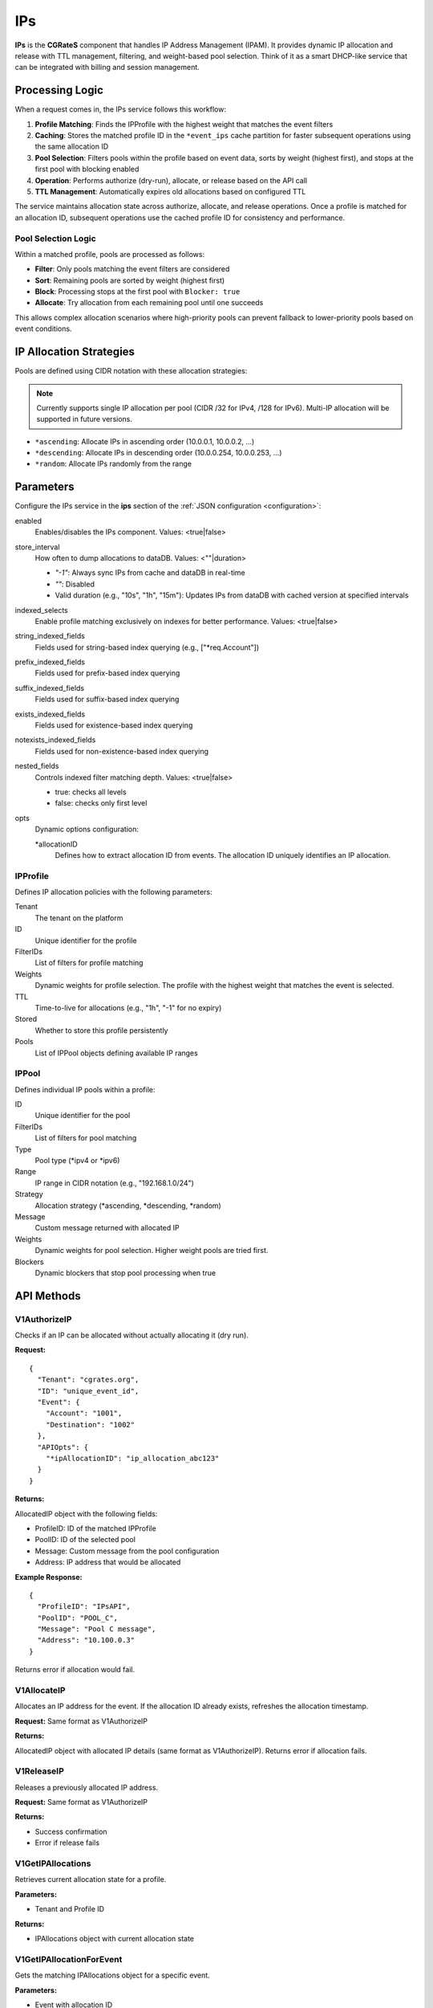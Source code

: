 .. _ips:

IPs
===

**IPs** is the **CGRateS** component that handles IP Address Management (IPAM). It provides dynamic IP allocation and release with TTL management, filtering, and weight-based pool selection. Think of it as a smart DHCP-like service that can be integrated with billing and session management.

Processing Logic
----------------

When a request comes in, the IPs service follows this workflow:

1. **Profile Matching**: Finds the IPProfile with the highest weight that matches the event filters
2. **Caching**: Stores the matched profile ID in the ``*event_ips`` cache partition for faster subsequent operations using the same allocation ID
3. **Pool Selection**: Filters pools within the profile based on event data, sorts by weight (highest first), and stops at the first pool with blocking enabled
4. **Operation**: Performs authorize (dry-run), allocate, or release based on the API call
5. **TTL Management**: Automatically expires old allocations based on configured TTL

The service maintains allocation state across authorize, allocate, and release operations. Once a profile is matched for an allocation ID, subsequent operations use the cached profile ID for consistency and performance.

Pool Selection Logic
~~~~~~~~~~~~~~~~~~~~

Within a matched profile, pools are processed as follows:

* **Filter**: Only pools matching the event filters are considered
* **Sort**: Remaining pools are sorted by weight (highest first)
* **Block**: Processing stops at the first pool with ``Blocker: true``
* **Allocate**: Try allocation from each remaining pool until one succeeds

This allows complex allocation scenarios where high-priority pools can prevent fallback to lower-priority pools based on event conditions.

IP Allocation Strategies
------------------------

Pools are defined using CIDR notation with these allocation strategies:

.. note:: Currently supports single IP allocation per pool (CIDR /32 for IPv4, /128 for IPv6). Multi-IP allocation will be supported in future versions.

* ``*ascending``: Allocate IPs in ascending order (10.0.0.1, 10.0.0.2, ...)
* ``*descending``: Allocate IPs in descending order (10.0.0.254, 10.0.0.253, ...)
* ``*random``: Allocate IPs randomly from the range

Parameters
----------

Configure the IPs service in the **ips** section of the :ref:`JSON configuration <configuration>`:

enabled
    Enables/disables the IPs component. Values: <true|false>

store_interval
    How often to dump allocations to dataDB. Values: <""|duration>

    - `"-1"`: Always sync IPs from cache and dataDB in real-time
    - `""`: Disabled
    - Valid duration (e.g., "10s", "1h", "15m"): Updates IPs from dataDB with cached version at specified intervals

indexed_selects
    Enable profile matching exclusively on indexes for better performance. Values: <true|false>

string_indexed_fields
    Fields used for string-based index querying (e.g., ["*req.Account"])

prefix_indexed_fields
    Fields used for prefix-based index querying

suffix_indexed_fields
    Fields used for suffix-based index querying

exists_indexed_fields
    Fields used for existence-based index querying

notexists_indexed_fields
    Fields used for non-existence-based index querying

nested_fields
    Controls indexed filter matching depth. Values: <true|false>

    - true: checks all levels
    - false: checks only first level

opts
    Dynamic options configuration:

    *allocationID
        Defines how to extract allocation ID from events. The allocation ID uniquely identifies an IP allocation.

IPProfile
~~~~~~~~~

Defines IP allocation policies with the following parameters:

Tenant
    The tenant on the platform

ID
    Unique identifier for the profile

FilterIDs
    List of filters for profile matching

Weights
    Dynamic weights for profile selection. The profile with the highest weight that matches the event is selected.

TTL
    Time-to-live for allocations (e.g., "1h", "-1" for no expiry)

Stored
    Whether to store this profile persistently

Pools
    List of IPPool objects defining available IP ranges

IPPool
~~~~~~

Defines individual IP pools within a profile:

ID
    Unique identifier for the pool

FilterIDs
    List of filters for pool matching

Type
    Pool type (*ipv4 or *ipv6)

Range
    IP range in CIDR notation (e.g., "192.168.1.0/24")

Strategy
    Allocation strategy (*ascending, *descending, *random)

Message
    Custom message returned with allocated IP

Weights
    Dynamic weights for pool selection. Higher weight pools are tried first.

Blockers
    Dynamic blockers that stop pool processing when true

API Methods
-----------

V1AuthorizeIP
~~~~~~~~~~~~~

Checks if an IP can be allocated without actually allocating it (dry run).

**Request:**

::

   {
     "Tenant": "cgrates.org",
     "ID": "unique_event_id",
     "Event": {
       "Account": "1001",
       "Destination": "1002"
     },
     "APIOpts": {
       "*ipAllocationID": "ip_allocation_abc123"
     }
   }

**Returns:**

AllocatedIP object with the following fields:

- ProfileID: ID of the matched IPProfile
- PoolID: ID of the selected pool
- Message: Custom message from the pool configuration  
- Address: IP address that would be allocated

**Example Response:**

::

   {
     "ProfileID": "IPsAPI",
     "PoolID": "POOL_C",
     "Message": "Pool C message",
     "Address": "10.100.0.3"
   }

Returns error if allocation would fail.

V1AllocateIP
~~~~~~~~~~~~

Allocates an IP address for the event. If the allocation ID already exists, refreshes the allocation timestamp.

**Request:** Same format as V1AuthorizeIP

**Returns:**

AllocatedIP object with allocated IP details (same format as V1AuthorizeIP). Returns error if allocation fails.

V1ReleaseIP
~~~~~~~~~~~

Releases a previously allocated IP address.

**Request:** Same format as V1AuthorizeIP

**Returns:**

- Success confirmation
- Error if release fails

V1GetIPAllocations
~~~~~~~~~~~~~~~~~~

Retrieves current allocation state for a profile.

**Parameters:**

- Tenant and Profile ID

**Returns:**

- IPAllocations object with current allocation state

V1GetIPAllocationForEvent
~~~~~~~~~~~~~~~~~~~~~~~~~

Gets the matching IPAllocations object for a specific event.

**Parameters:**

- Event with allocation ID

**Returns:**

- IPAllocations object for the matching profile

Use Cases
---------

- **RADIUS Integration**: Assign Framed-IP-Address for network sessions
- **Temporary Allocations**: IP allocation for time-limited connections or services
- **Multi-tenant IPAM**: Separate IP pools per tenant/customer

Example Configuration
---------------------

::

   {
     "ips": {
       "enabled": true,
       "store_interval": "30s",
       "indexed_selects": true,
       "string_indexed_fields": ["*req.Account"],
       "opts": {
         "*allocationID": [
           {
             "Tenant": "cgrates.org",
             "FilterIDs": ["*string:~*req.Account:1001"],
             "Value": "ip_session_fixed_id"
           }
         ]
       }
     }
   }

Example IPProfile
-----------------

::

   {
     "Tenant": "cgrates.org",
     "ID": "CUSTOMER_POOL",
     "FilterIDs": ["*string:~*req.Account:1001"],
     "Weights": [{"Weight": 10}],
     "TTL": "24h",
     "Pools": [
       {
         "ID": "PREMIUM_POOL",
         "Type": "*ipv4",
         "Range": "10.1.1.0/24",
         "Strategy": "*ascending",
         "Message": "Premium IP allocated",
         "Weights": [{"Weight": 100}],
         "FilterIDs": ["*string:~*req.Plan:premium"]
       },
       {
         "ID": "STANDARD_POOL",
         "Type": "*ipv4",
         "Range": "10.1.2.0/24",
         "Strategy": "*ascending",
         "Message": "Standard IP allocated",
         "Weights": [{"Weight": 50}]
       }
     ]
   }

In this example, premium plan users get IPs from the premium pool, while others get standard pool IPs. If the premium pool is exhausted, premium users fall back to the standard pool.
